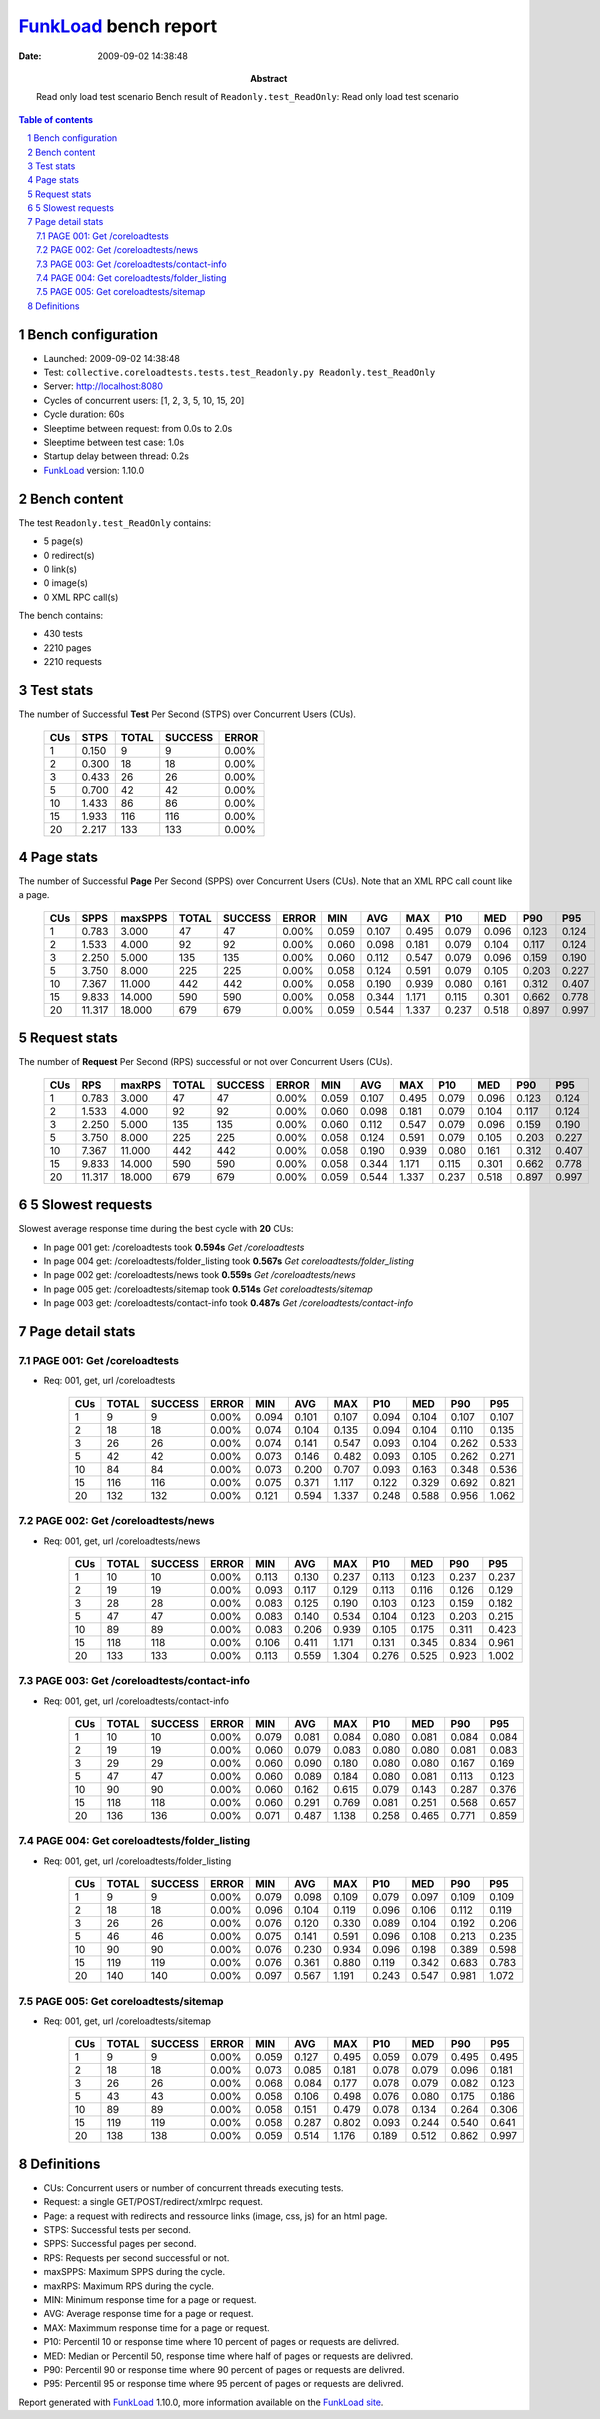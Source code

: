======================
FunkLoad_ bench report
======================


:date: 2009-09-02 14:38:48
:abstract: Read only load test scenario
           Bench result of ``Readonly.test_ReadOnly``: 
           Read only load test scenario

.. _FunkLoad: http://funkload.nuxeo.org/
.. sectnum::    :depth: 2
.. contents:: Table of contents

Bench configuration
-------------------

* Launched: 2009-09-02 14:38:48
* Test: ``collective.coreloadtests.tests.test_Readonly.py Readonly.test_ReadOnly``
* Server: http://localhost:8080
* Cycles of concurrent users: [1, 2, 3, 5, 10, 15, 20]
* Cycle duration: 60s
* Sleeptime between request: from 0.0s to 2.0s
* Sleeptime between test case: 1.0s
* Startup delay between thread: 0.2s
* FunkLoad_ version: 1.10.0


Bench content
-------------

The test ``Readonly.test_ReadOnly`` contains: 

* 5 page(s)
* 0 redirect(s)
* 0 link(s)
* 0 image(s)
* 0 XML RPC call(s)

The bench contains:

* 430 tests
* 2210 pages
* 2210 requests


Test stats
----------

The number of Successful **Test** Per Second (STPS) over Concurrent Users (CUs).

 .. image:: tests.png

 ======= ======= ======= ======= =======
     CUs    STPS   TOTAL SUCCESS   ERROR
 ======= ======= ======= ======= =======
       1   0.150       9       9   0.00%
       2   0.300      18      18   0.00%
       3   0.433      26      26   0.00%
       5   0.700      42      42   0.00%
      10   1.433      86      86   0.00%
      15   1.933     116     116   0.00%
      20   2.217     133     133   0.00%
 ======= ======= ======= ======= =======

Page stats
----------

The number of Successful **Page** Per Second (SPPS) over Concurrent Users (CUs).
Note that an XML RPC call count like a page.

 .. image:: pages_spps.png
 .. image:: pages.png

 ======= ======= ======= ======= ======= ======= ======= ======= ======= ======= ======= ======= =======
     CUs    SPPS maxSPPS   TOTAL SUCCESS   ERROR     MIN     AVG     MAX     P10     MED     P90     P95
 ======= ======= ======= ======= ======= ======= ======= ======= ======= ======= ======= ======= =======
       1   0.783   3.000      47      47   0.00%   0.059   0.107   0.495   0.079   0.096   0.123   0.124
       2   1.533   4.000      92      92   0.00%   0.060   0.098   0.181   0.079   0.104   0.117   0.124
       3   2.250   5.000     135     135   0.00%   0.060   0.112   0.547   0.079   0.096   0.159   0.190
       5   3.750   8.000     225     225   0.00%   0.058   0.124   0.591   0.079   0.105   0.203   0.227
      10   7.367  11.000     442     442   0.00%   0.058   0.190   0.939   0.080   0.161   0.312   0.407
      15   9.833  14.000     590     590   0.00%   0.058   0.344   1.171   0.115   0.301   0.662   0.778
      20  11.317  18.000     679     679   0.00%   0.059   0.544   1.337   0.237   0.518   0.897   0.997
 ======= ======= ======= ======= ======= ======= ======= ======= ======= ======= ======= ======= =======

Request stats
-------------

The number of **Request** Per Second (RPS) successful or not over Concurrent Users (CUs).

 .. image:: requests_rps.png
 .. image:: requests.png

 ======= ======= ======= ======= ======= ======= ======= ======= ======= ======= ======= ======= =======
     CUs     RPS  maxRPS   TOTAL SUCCESS   ERROR     MIN     AVG     MAX     P10     MED     P90     P95
 ======= ======= ======= ======= ======= ======= ======= ======= ======= ======= ======= ======= =======
       1   0.783   3.000      47      47   0.00%   0.059   0.107   0.495   0.079   0.096   0.123   0.124
       2   1.533   4.000      92      92   0.00%   0.060   0.098   0.181   0.079   0.104   0.117   0.124
       3   2.250   5.000     135     135   0.00%   0.060   0.112   0.547   0.079   0.096   0.159   0.190
       5   3.750   8.000     225     225   0.00%   0.058   0.124   0.591   0.079   0.105   0.203   0.227
      10   7.367  11.000     442     442   0.00%   0.058   0.190   0.939   0.080   0.161   0.312   0.407
      15   9.833  14.000     590     590   0.00%   0.058   0.344   1.171   0.115   0.301   0.662   0.778
      20  11.317  18.000     679     679   0.00%   0.059   0.544   1.337   0.237   0.518   0.897   0.997
 ======= ======= ======= ======= ======= ======= ======= ======= ======= ======= ======= ======= =======

5 Slowest requests
------------------

Slowest average response time during the best cycle with **20** CUs:

* In page 001 get: /coreloadtests took **0.594s**
  `Get /coreloadtests`
* In page 004 get: /coreloadtests/folder_listing took **0.567s**
  `Get coreloadtests/folder_listing`
* In page 002 get: /coreloadtests/news took **0.559s**
  `Get /coreloadtests/news`
* In page 005 get: /coreloadtests/sitemap took **0.514s**
  `Get coreloadtests/sitemap`
* In page 003 get: /coreloadtests/contact-info took **0.487s**
  `Get /coreloadtests/contact-info`

Page detail stats
-----------------


PAGE 001: Get /coreloadtests
~~~~~~~~~~~~~~~~~~~~~~~~~~~~

* Req: 001, get, url /coreloadtests

     .. image:: request_001.001.png

     ======= ======= ======= ======= ======= ======= ======= ======= ======= ======= =======
         CUs   TOTAL SUCCESS   ERROR     MIN     AVG     MAX     P10     MED     P90     P95
     ======= ======= ======= ======= ======= ======= ======= ======= ======= ======= =======
           1       9       9   0.00%   0.094   0.101   0.107   0.094   0.104   0.107   0.107
           2      18      18   0.00%   0.074   0.104   0.135   0.094   0.104   0.110   0.135
           3      26      26   0.00%   0.074   0.141   0.547   0.093   0.104   0.262   0.533
           5      42      42   0.00%   0.073   0.146   0.482   0.093   0.105   0.262   0.271
          10      84      84   0.00%   0.073   0.200   0.707   0.093   0.163   0.348   0.536
          15     116     116   0.00%   0.075   0.371   1.117   0.122   0.329   0.692   0.821
          20     132     132   0.00%   0.121   0.594   1.337   0.248   0.588   0.956   1.062
     ======= ======= ======= ======= ======= ======= ======= ======= ======= ======= =======

PAGE 002: Get /coreloadtests/news
~~~~~~~~~~~~~~~~~~~~~~~~~~~~~~~~~

* Req: 001, get, url /coreloadtests/news

     .. image:: request_002.001.png

     ======= ======= ======= ======= ======= ======= ======= ======= ======= ======= =======
         CUs   TOTAL SUCCESS   ERROR     MIN     AVG     MAX     P10     MED     P90     P95
     ======= ======= ======= ======= ======= ======= ======= ======= ======= ======= =======
           1      10      10   0.00%   0.113   0.130   0.237   0.113   0.123   0.237   0.237
           2      19      19   0.00%   0.093   0.117   0.129   0.113   0.116   0.126   0.129
           3      28      28   0.00%   0.083   0.125   0.190   0.103   0.123   0.159   0.182
           5      47      47   0.00%   0.083   0.140   0.534   0.104   0.123   0.203   0.215
          10      89      89   0.00%   0.083   0.206   0.939   0.105   0.175   0.311   0.423
          15     118     118   0.00%   0.106   0.411   1.171   0.131   0.345   0.834   0.961
          20     133     133   0.00%   0.113   0.559   1.304   0.276   0.525   0.923   1.002
     ======= ======= ======= ======= ======= ======= ======= ======= ======= ======= =======

PAGE 003: Get /coreloadtests/contact-info
~~~~~~~~~~~~~~~~~~~~~~~~~~~~~~~~~~~~~~~~~

* Req: 001, get, url /coreloadtests/contact-info

     .. image:: request_003.001.png

     ======= ======= ======= ======= ======= ======= ======= ======= ======= ======= =======
         CUs   TOTAL SUCCESS   ERROR     MIN     AVG     MAX     P10     MED     P90     P95
     ======= ======= ======= ======= ======= ======= ======= ======= ======= ======= =======
           1      10      10   0.00%   0.079   0.081   0.084   0.080   0.081   0.084   0.084
           2      19      19   0.00%   0.060   0.079   0.083   0.080   0.080   0.081   0.083
           3      29      29   0.00%   0.060   0.090   0.180   0.080   0.080   0.167   0.169
           5      47      47   0.00%   0.060   0.089   0.184   0.080   0.081   0.113   0.123
          10      90      90   0.00%   0.060   0.162   0.615   0.079   0.143   0.287   0.376
          15     118     118   0.00%   0.060   0.291   0.769   0.081   0.251   0.568   0.657
          20     136     136   0.00%   0.071   0.487   1.138   0.258   0.465   0.771   0.859
     ======= ======= ======= ======= ======= ======= ======= ======= ======= ======= =======

PAGE 004: Get coreloadtests/folder_listing
~~~~~~~~~~~~~~~~~~~~~~~~~~~~~~~~~~~~~~~~~~

* Req: 001, get, url /coreloadtests/folder_listing

     .. image:: request_004.001.png

     ======= ======= ======= ======= ======= ======= ======= ======= ======= ======= =======
         CUs   TOTAL SUCCESS   ERROR     MIN     AVG     MAX     P10     MED     P90     P95
     ======= ======= ======= ======= ======= ======= ======= ======= ======= ======= =======
           1       9       9   0.00%   0.079   0.098   0.109   0.079   0.097   0.109   0.109
           2      18      18   0.00%   0.096   0.104   0.119   0.096   0.106   0.112   0.119
           3      26      26   0.00%   0.076   0.120   0.330   0.089   0.104   0.192   0.206
           5      46      46   0.00%   0.075   0.141   0.591   0.096   0.108   0.213   0.235
          10      90      90   0.00%   0.076   0.230   0.934   0.096   0.198   0.389   0.598
          15     119     119   0.00%   0.076   0.361   0.880   0.119   0.342   0.683   0.783
          20     140     140   0.00%   0.097   0.567   1.191   0.243   0.547   0.981   1.072
     ======= ======= ======= ======= ======= ======= ======= ======= ======= ======= =======

PAGE 005: Get coreloadtests/sitemap
~~~~~~~~~~~~~~~~~~~~~~~~~~~~~~~~~~~

* Req: 001, get, url /coreloadtests/sitemap

     .. image:: request_005.001.png

     ======= ======= ======= ======= ======= ======= ======= ======= ======= ======= =======
         CUs   TOTAL SUCCESS   ERROR     MIN     AVG     MAX     P10     MED     P90     P95
     ======= ======= ======= ======= ======= ======= ======= ======= ======= ======= =======
           1       9       9   0.00%   0.059   0.127   0.495   0.059   0.079   0.495   0.495
           2      18      18   0.00%   0.073   0.085   0.181   0.078   0.079   0.096   0.181
           3      26      26   0.00%   0.068   0.084   0.177   0.078   0.079   0.082   0.123
           5      43      43   0.00%   0.058   0.106   0.498   0.076   0.080   0.175   0.186
          10      89      89   0.00%   0.058   0.151   0.479   0.078   0.134   0.264   0.306
          15     119     119   0.00%   0.058   0.287   0.802   0.093   0.244   0.540   0.641
          20     138     138   0.00%   0.059   0.514   1.176   0.189   0.512   0.862   0.997
     ======= ======= ======= ======= ======= ======= ======= ======= ======= ======= =======

Definitions
-----------

* CUs: Concurrent users or number of concurrent threads executing tests.
* Request: a single GET/POST/redirect/xmlrpc request.
* Page: a request with redirects and ressource links (image, css, js) for an html page.
* STPS: Successful tests per second.
* SPPS: Successful pages per second.
* RPS: Requests per second successful or not.
* maxSPPS: Maximum SPPS during the cycle.
* maxRPS: Maximum RPS during the cycle.
* MIN: Minimum response time for a page or request.
* AVG: Average response time for a page or request.
* MAX: Maximmum response time for a page or request.
* P10: Percentil 10 or response time where 10 percent of pages or requests are delivred.
* MED: Median or Percentil 50, response time where half of pages or requests are delivred.
* P90: Percentil 90 or response time where 90 percent of pages or requests are delivred.
* P95: Percentil 95 or response time where 95 percent of pages or requests are delivred.

Report generated with FunkLoad_ 1.10.0, more information available on the `FunkLoad site <http://funkload.nuxeo.org/#benching>`_.